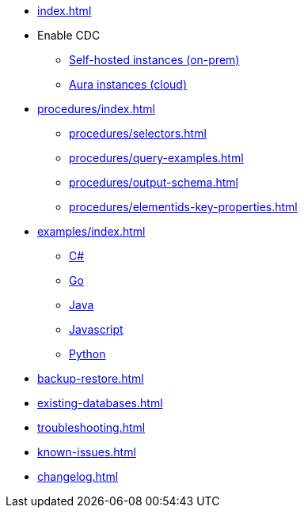 * xref:index.adoc[]

* Enable CDC
** xref:get-started/on-prem.adoc[Self-hosted instances (on-prem)]
** xref:get-started/aura.adoc[Aura instances (cloud)]

* xref:procedures/index.adoc[]
// TODO maybe have a "previous" here, indicating how to fetch the ID from the previous
** xref:procedures/selectors.adoc[]
** xref:procedures/query-examples.adoc[]
** xref:procedures/output-schema.adoc[]
** xref:procedures/elementids-key-properties.adoc[]

* xref:examples/index.adoc[]
** xref:examples/csharp.adoc[C#]
** xref:examples/go.adoc[Go]
** xref:examples/java.adoc[Java]
** xref:examples/js.adoc[Javascript]
** xref:examples/python.adoc[Python]

* xref:backup-restore.adoc[]
* xref:existing-databases.adoc[]

* xref:troubleshooting.adoc[]
* xref:known-issues.adoc[]

* xref:changelog.adoc[]
